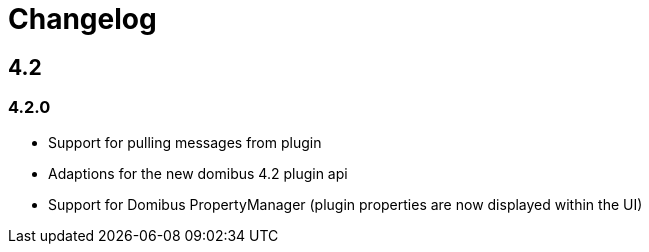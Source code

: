 = Changelog

== 4.2

=== 4.2.0

 * Support for pulling messages from plugin
 * Adaptions for the new domibus 4.2 plugin api
 * Support for Domibus PropertyManager (plugin properties are now displayed within the UI)


